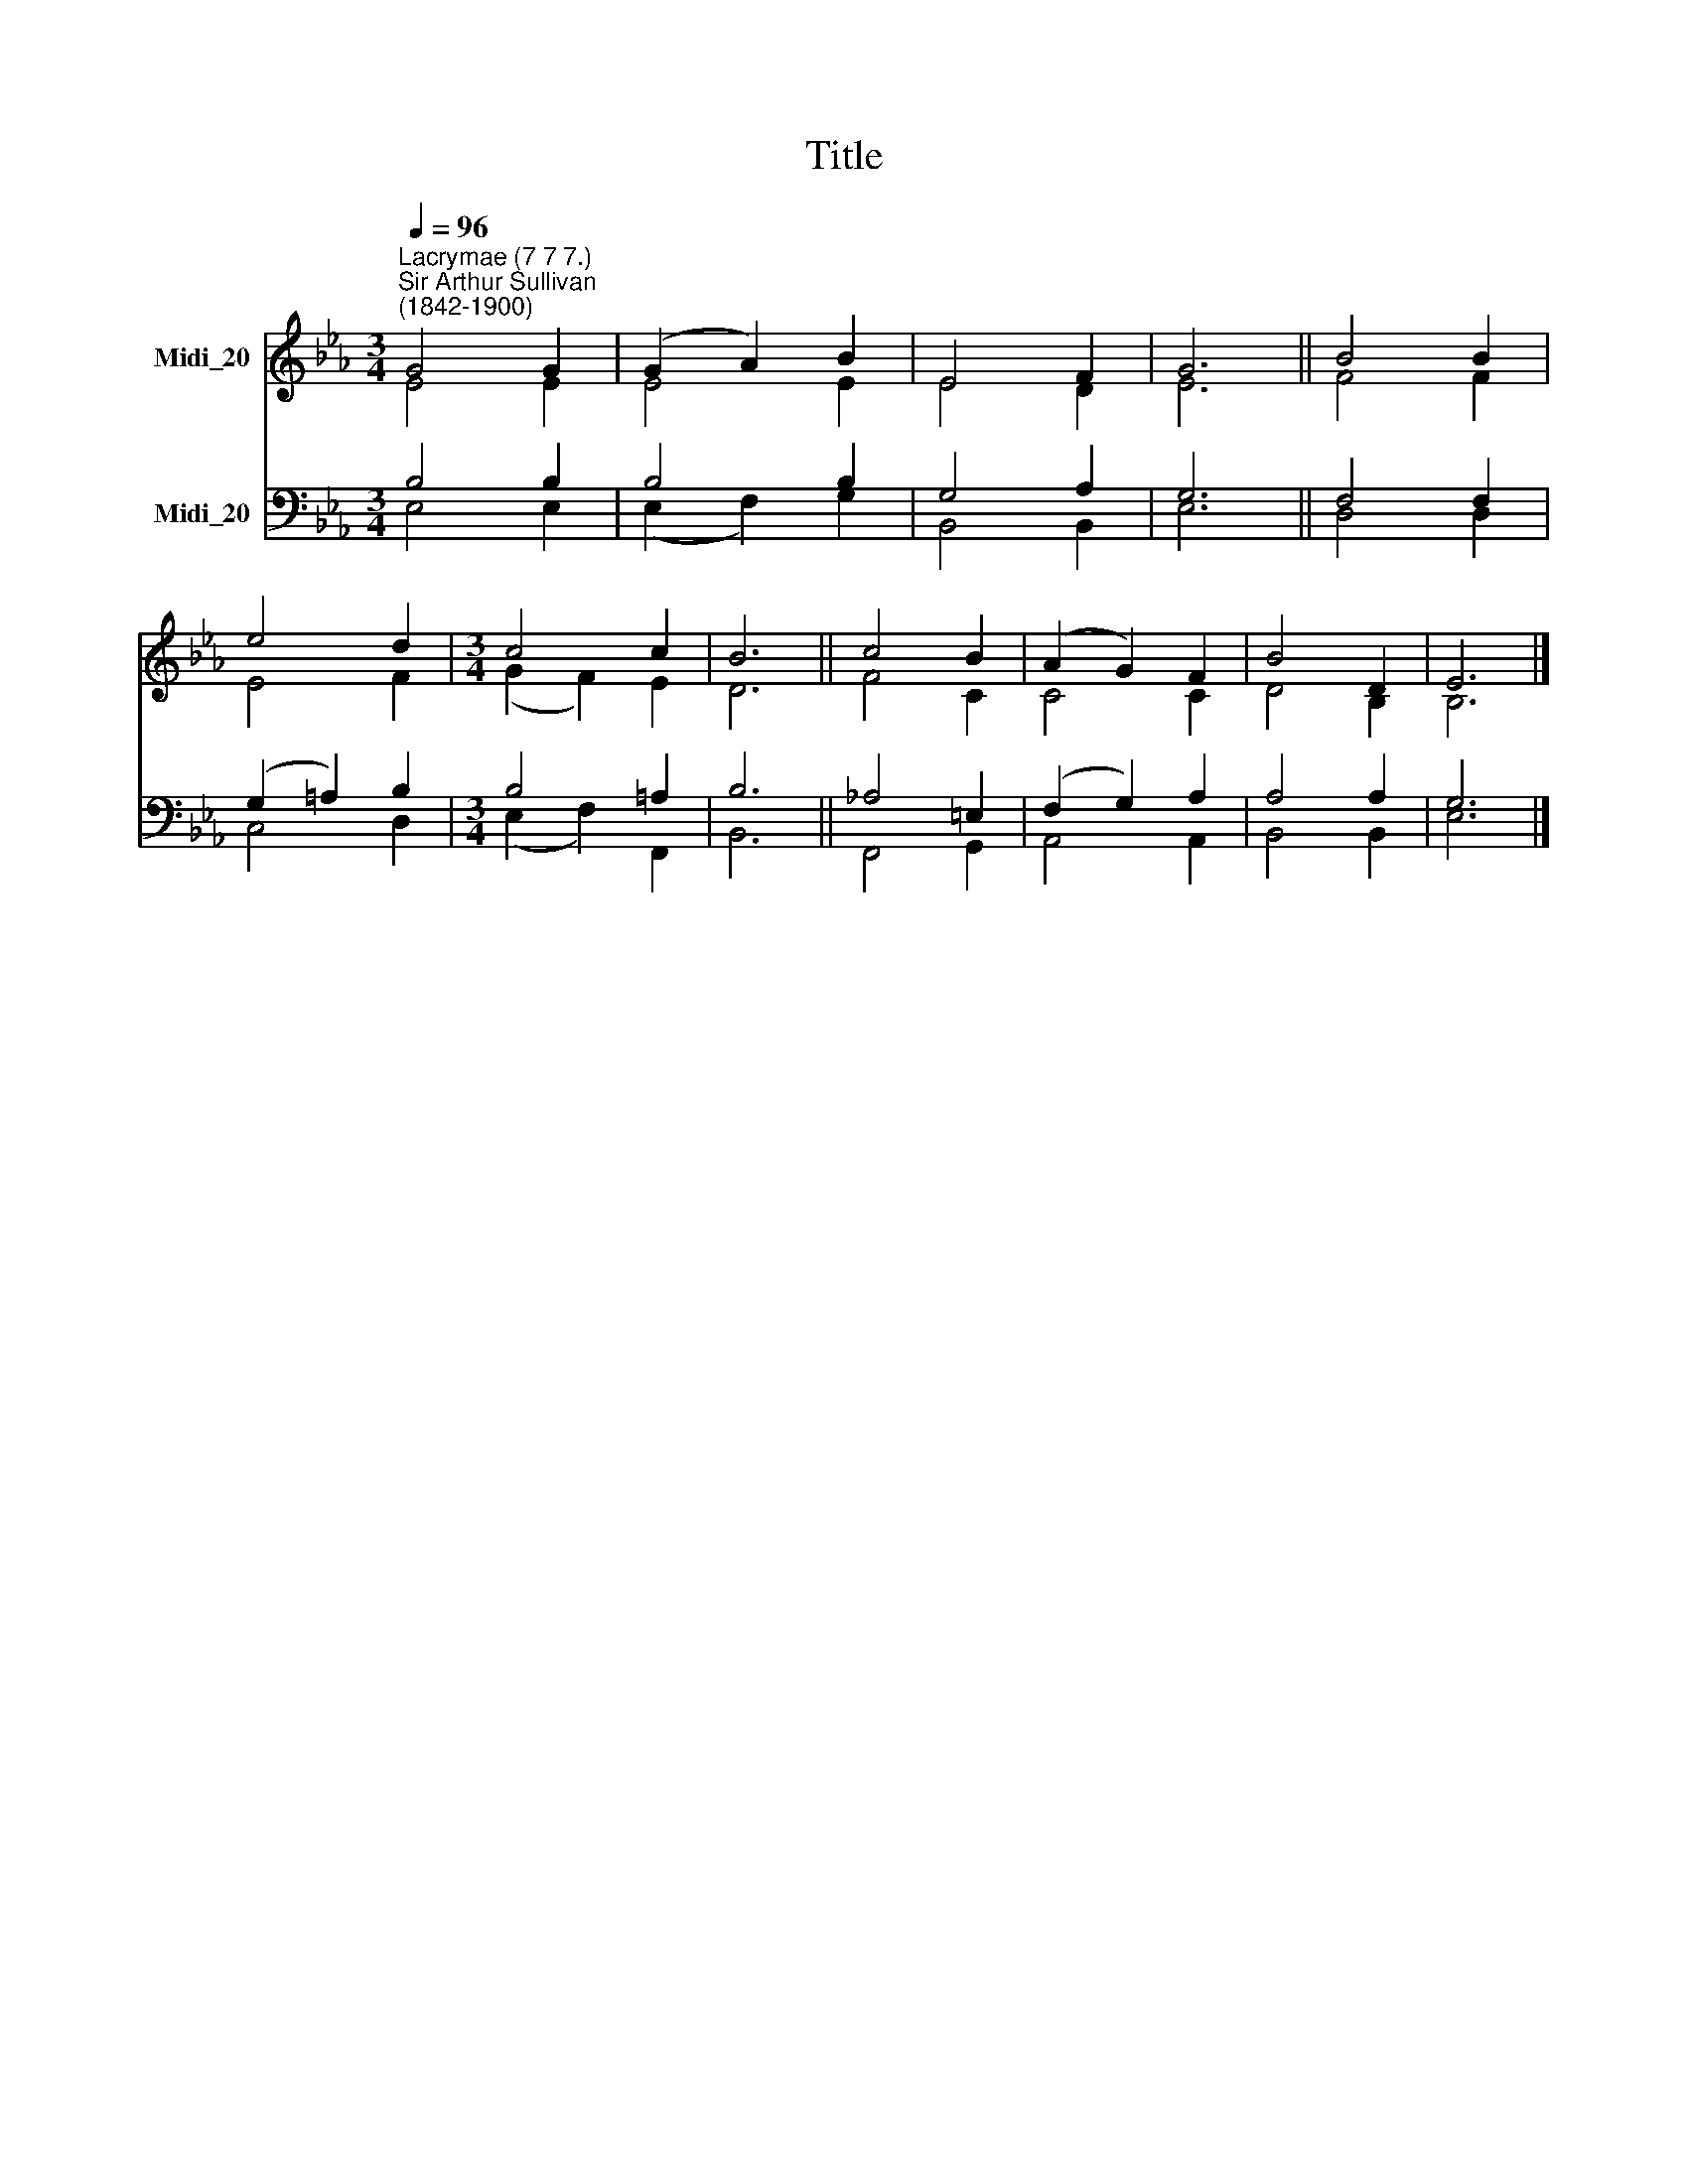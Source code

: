 X:1
T:Title
%%score ( 1 2 ) ( 3 4 )
L:1/8
Q:1/4=96
M:3/4
K:Eb
V:1 treble nm="Midi_20"
V:2 treble 
V:3 bass nm="Midi_20"
V:4 bass 
V:1
"^Lacrymae (7 7 7.)""^Sir Arthur Sullivan\n(1842-1900)" G4 G2 | (G2 A2) B2 | E4 F2 | G6 || B4 B2 | %5
 e4 d2 |[M:3/4] c4 c2 | B6 || c4 B2 | (A2 G2) F2 | B4 D2 | E6 |] %12
V:2
 E4 E2 | E4 E2 | E4 D2 | E6 || F4 F2 | E4 F2 |[M:3/4] (G2 F2) E2 | D6 || F4 C2 | C4 C2 | D4 B,2 | %11
 B,6 |] %12
V:3
 B,4 B,2 | B,4 B,2 | G,4 A,2 | G,6 || F,4 F,2 | (G,2 =A,2) B,2 |[M:3/4] B,4 =A,2 | B,6 || %8
 _A,4 =E,2 | (F,2 G,2) A,2 | A,4 A,2 | G,6 |] %12
V:4
 E,4 E,2 | (E,2 F,2) G,2 | B,,4 B,,2 | E,6 || D,4 D,2 | C,4 D,2 |[M:3/4] (E,2 F,2) F,,2 | B,,6 || %8
 F,,4 G,,2 | A,,4 A,,2 | B,,4 B,,2 | E,6 |] %12

